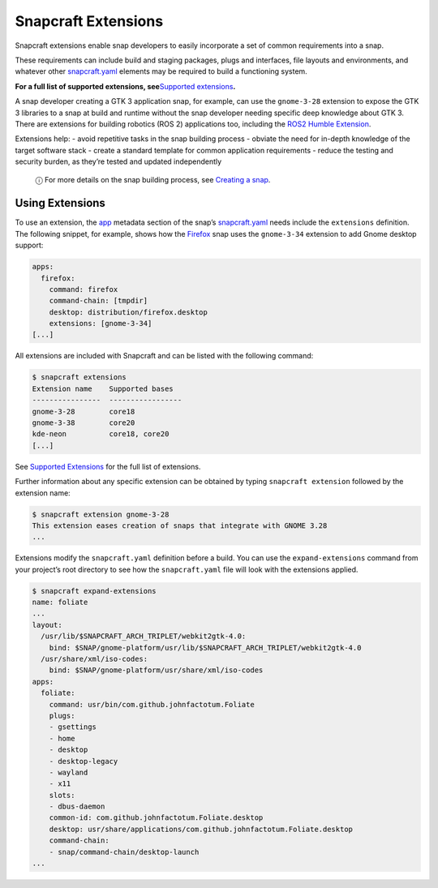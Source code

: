 .. 13486.md

.. \_snapcraft-extensions:

Snapcraft Extensions
====================

Snapcraft extensions enable snap developers to easily incorporate a set of common requirements into a snap.

These requirements can include build and staging packages, plugs and interfaces, file layouts and environments, and whatever other `snapcraft.yaml <the-snapcraft-yaml-schema.md>`__ elements may be required to build a functioning system.

**For a full list of supported extensions, see**\ `Supported extensions <supported-extensions.md>`__\ **.**

A snap developer creating a GTK 3 application snap, for example, can use the ``gnome-3-28`` extension to expose the GTK 3 libraries to a snap at build and runtime without the snap developer needing specific deep knowledge about GTK 3. There are extensions for building robotics (ROS 2) applications too, including the `ROS2 Humble Extension <the-ros-2-humble-extension.md>`__.

Extensions help: - avoid repetitive tasks in the snap building process - obviate the need for in-depth knowledge of the target software stack - create a standard template for common application requirements - reduce the testing and security burden, as they’re tested and updated independently

   ⓘ For more details on the snap building process, see `Creating a snap <creating-a-snap.md>`__.

Using Extensions
----------------

To use an extension, the `app <snapcraft-app-and-service-metadata.md#snapcraft-extensions-heading--extension>`__ metadata section of the snap’s `snapcraft.yaml <the-snapcraft-yaml-schema.md>`__ needs include the ``extensions`` definition. The following snippet, for example, shows how the `Firefox <https://github.com/mozilla/gecko-dev/blob/d36cf98aa85f24ceefd07521b3d16b9edd2abcb7/taskcluster/docker/firefox-snap/firefox.snapcraft.yaml.in#L15>`__ snap uses the ``gnome-3-34`` extension to add Gnome desktop support:

.. code:: bash

   apps:
     firefox:
       command: firefox
       command-chain: [tmpdir]
       desktop: distribution/firefox.desktop
       extensions: [gnome-3-34]
   [...]

All extensions are included with Snapcraft and can be listed with the following command:

.. code:: bash

   $ snapcraft extensions
   Extension name    Supported bases
   ----------------  -----------------
   gnome-3-28        core18
   gnome-3-38        core20
   kde-neon          core18, core20
   [...]

See `Supported Extensions <supported-extensions.md>`__ for the full list of extensions.

Further information about any specific extension can be obtained by typing ``snapcraft extension`` followed by the extension name:

.. code:: shell

   $ snapcraft extension gnome-3-28
   This extension eases creation of snaps that integrate with GNOME 3.28
   ...

Extensions modify the ``snapcraft.yaml`` definition before a build. You can use the ``expand-extensions`` command from your project’s root directory to see how the ``snapcraft.yaml`` file will look with the extensions applied.

.. code:: shell

   $ snapcraft expand-extensions
   name: foliate
   ...
   layout:
     /usr/lib/$SNAPCRAFT_ARCH_TRIPLET/webkit2gtk-4.0:
       bind: $SNAP/gnome-platform/usr/lib/$SNAPCRAFT_ARCH_TRIPLET/webkit2gtk-4.0
     /usr/share/xml/iso-codes:
       bind: $SNAP/gnome-platform/usr/share/xml/iso-codes
   apps:
     foliate:
       command: usr/bin/com.github.johnfactotum.Foliate
       plugs:
       - gsettings
       - home
       - desktop
       - desktop-legacy
       - wayland
       - x11
       slots:
       - dbus-daemon
       common-id: com.github.johnfactotum.Foliate.desktop
       desktop: usr/share/applications/com.github.johnfactotum.Foliate.desktop
       command-chain:
       - snap/command-chain/desktop-launch
   ...
